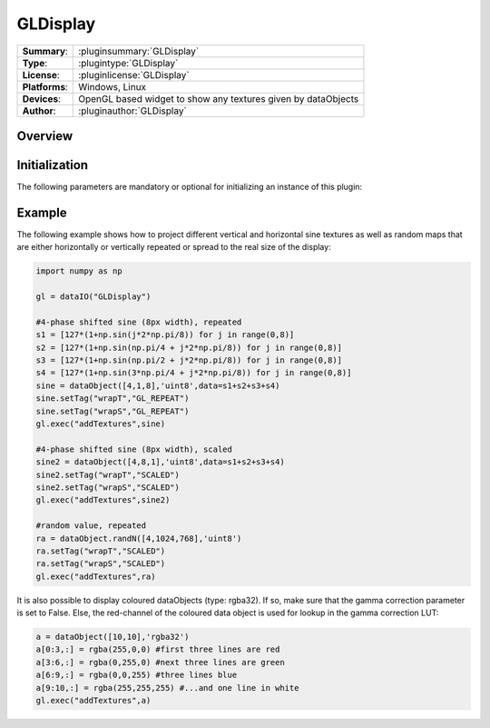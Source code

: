 ===================
 GLDisplay
===================

=============== ========================================================================================================
**Summary**:    :pluginsummary:`GLDisplay`
**Type**:       :plugintype:`GLDisplay`
**License**:    :pluginlicense:`GLDisplay`
**Platforms**:  Windows, Linux
**Devices**:    OpenGL based widget to show any textures given by dataObjects
**Author**:     :pluginauthor:`GLDisplay`
=============== ========================================================================================================
 
Overview
========

.. pluginsummaryextended::
    :plugin: GLDisplay

Initialization
==============
  
The following parameters are mandatory or optional for initializing an instance of this plugin:
    
    .. plugininitparams::
        :plugin: GLDisplay

Example
========

The following example shows how to project different vertical and horizontal sine textures as well as random maps that
are either horizontally or vertically repeated or spread to the real size of the display:

.. code-block:: python
    
    import numpy as np
    
    gl = dataIO("GLDisplay")

    #4-phase shifted sine (8px width), repeated
    s1 = [127*(1+np.sin(j*2*np.pi/8)) for j in range(0,8)]
    s2 = [127*(1+np.sin(np.pi/4 + j*2*np.pi/8)) for j in range(0,8)]
    s3 = [127*(1+np.sin(np.pi/2 + j*2*np.pi/8)) for j in range(0,8)]
    s4 = [127*(1+np.sin(3*np.pi/4 + j*2*np.pi/8)) for j in range(0,8)]
    sine = dataObject([4,1,8],'uint8',data=s1+s2+s3+s4)
    sine.setTag("wrapT","GL_REPEAT")
    sine.setTag("wrapS","GL_REPEAT")
    gl.exec("addTextures",sine)

    #4-phase shifted sine (8px width), scaled
    sine2 = dataObject([4,8,1],'uint8',data=s1+s2+s3+s4)
    sine2.setTag("wrapT","SCALED")
    sine2.setTag("wrapS","SCALED")
    gl.exec("addTextures",sine2)

    #random value, repeated
    ra = dataObject.randN([4,1024,768],'uint8')
    ra.setTag("wrapT","SCALED")
    ra.setTag("wrapS","SCALED")
    gl.exec("addTextures",ra)
    
It is also possible to display coloured dataObjects (type: rgba32). If so, make sure that the gamma correction parameter is
set to False. Else, the red-channel of the coloured data object is used for lookup in the gamma correction LUT:

.. code-block:: python
    
    a = dataObject([10,10],'rgba32')
    a[0:3,:] = rgba(255,0,0) #first three lines are red
    a[3:6,:] = rgba(0,255,0) #next three lines are green
    a[6:9,:] = rgba(0,0,255) #three lines blue
    a[9:10,:] = rgba(255,255,255) #...and one line in white
    gl.exec("addTextures",a)